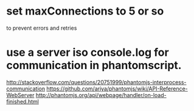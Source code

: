 * set maxConnections to 5 or so 
to prevent errors and retries
* use a server iso console.log for communication in phantomscript.
   http://stackoverflow.com/questions/20751999/phantomjs-interprocess-communication
   https://github.com/ariya/phantomjs/wiki/API-Reference-WebServer
   http://phantomjs.org/api/webpage/handler/on-load-finished.html
